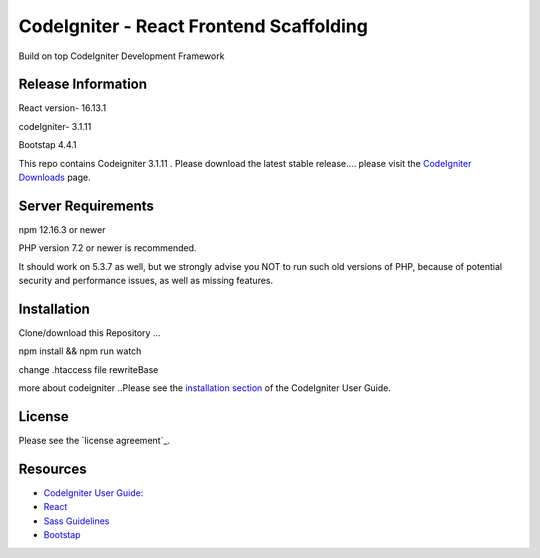 ###################
CodeIgniter - React Frontend Scaffolding
###################

Build on top CodeIgniter Development Framework 

*******************
Release Information
*******************
React version- 16.13.1

codeIgniter- 3.1.11

Bootstap 4.4.1

This repo contains Codeigniter 3.1.11 . 
Please download the
latest stable release.... please visit the `CodeIgniter Downloads
<https://codeigniter.com/download>`_ page.



*******************
Server Requirements
*******************
npm 12.16.3 or newer

PHP version 7.2 or newer is recommended.

It should work on 5.3.7 as well, but we strongly advise you NOT to run
such old versions of PHP, because of potential security and performance
issues, as well as missing features.

************
Installation
************
Clone/download this Repository ...

npm install && npm run watch

change .htaccess file rewriteBase 

more about codeigniter ..Please see the `installation section <https://codeigniter.com/user_guide/installation/index.html>`_
of the CodeIgniter User Guide.

*******
License
*******

Please see the `license
agreement`_.

*********
Resources
*********

-  `CodeIgniter User Guide: <https://codeigniter.com/docs>`_
-  `React <http://reactjs.org/>`_
-  `Sass Guidelines <http://sass-guidelin.es/>`_
-  `Bootstap <https://getbootstrap.com>`_


